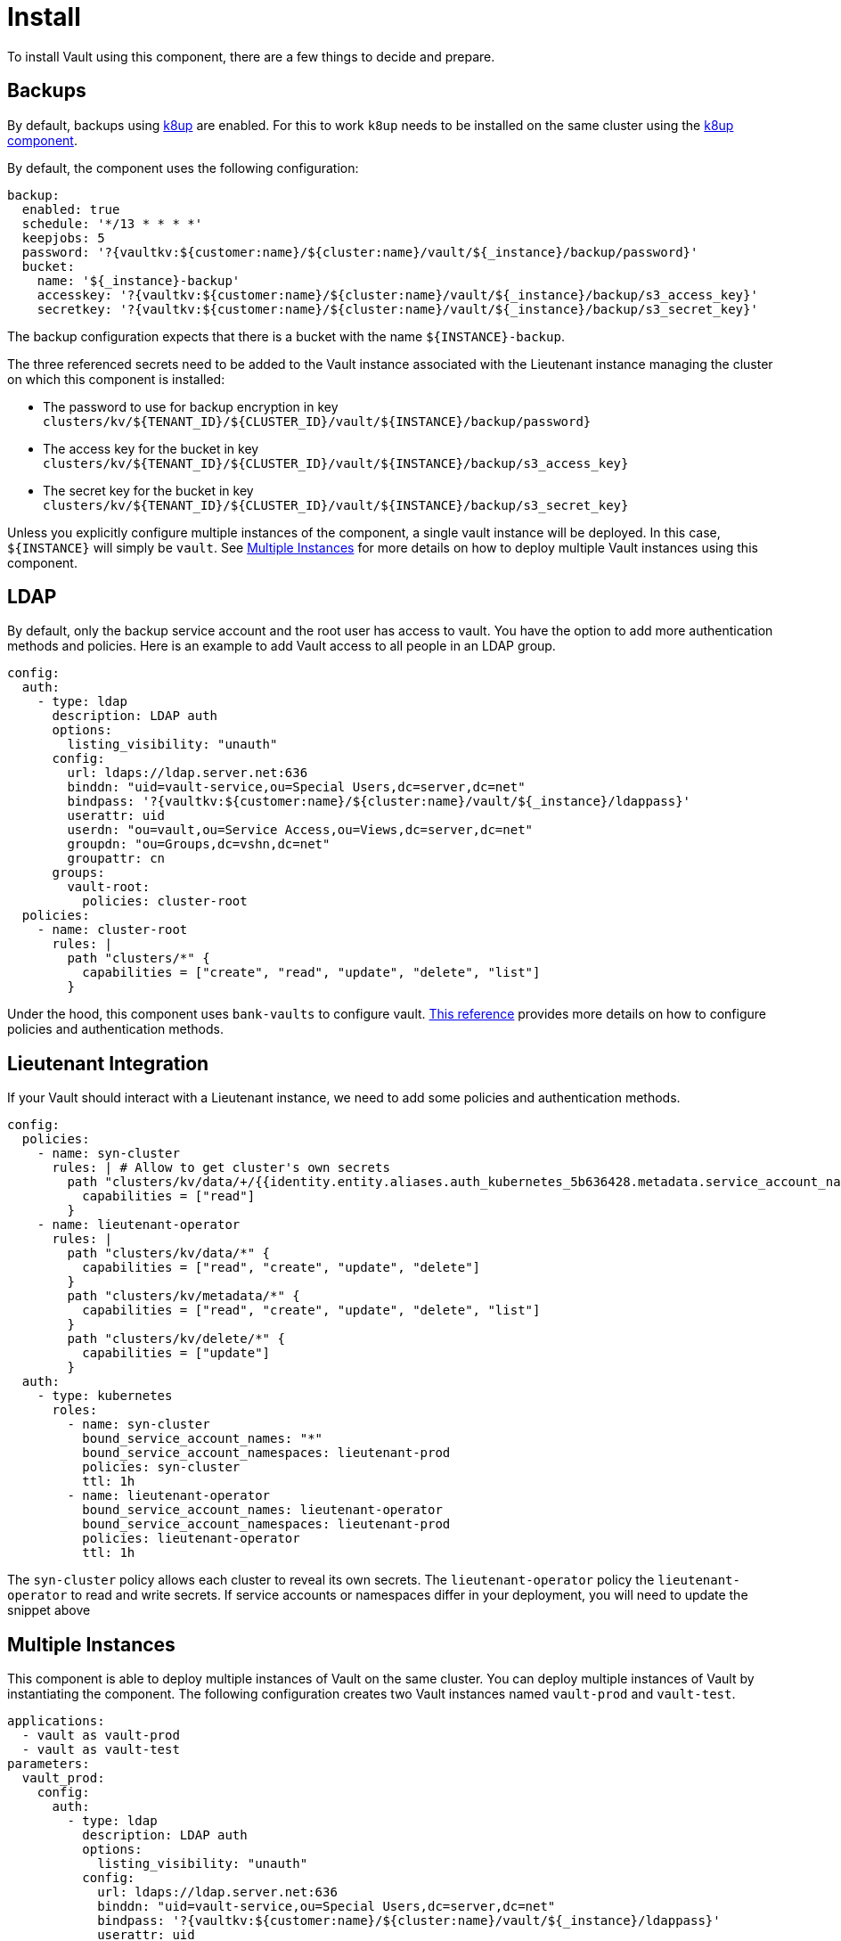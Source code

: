 = Install

To install Vault using this component, there are a few things to decide and prepare.

== Backups

By default, backups using https://k8up.io/k8up/1.0.0/index.html[k8up] are enabled.
For this to work `k8up` needs to be installed on the same cluster using the https://github.com/projectsyn/component-backup-k8up[k8up component].

By default, the component uses the following configuration:

[source,yaml]
----
backup:
  enabled: true
  schedule: '*/13 * * * *'
  keepjobs: 5
  password: '?{vaultkv:${customer:name}/${cluster:name}/vault/${_instance}/backup/password}'
  bucket:
    name: '${_instance}-backup'
    accesskey: '?{vaultkv:${customer:name}/${cluster:name}/vault/${_instance}/backup/s3_access_key}'
    secretkey: '?{vaultkv:${customer:name}/${cluster:name}/vault/${_instance}/backup/s3_secret_key}'
----

The backup configuration expects that there is a bucket with the name `+${INSTANCE}-backup+`.

The three referenced secrets need to be added to the Vault instance associated with the Lieutenant instance managing the cluster on which this component is installed:

* The password to use for backup encryption in key `+clusters/kv/${TENANT_ID}/${CLUSTER_ID}/vault/${INSTANCE}/backup/password}+`
* The access key for the bucket in key `+clusters/kv/${TENANT_ID}/${CLUSTER_ID}/vault/${INSTANCE}/backup/s3_access_key}+`
* The secret key for the bucket in key `+clusters/kv/${TENANT_ID}/${CLUSTER_ID}/vault/${INSTANCE}/backup/s3_secret_key}+`

Unless you explicitly configure multiple instances of the component, a single vault instance will be deployed.
In this case, `+${INSTANCE}+` will simply be `+vault+`.
See <<Multiple Instances>> for more details on how to deploy multiple Vault instances using this component.

== LDAP

By default, only the backup service account and the root user has access to vault.
You have the option to add more authentication methods and policies.
Here is an example to add Vault access to all people in an LDAP group.

[source,yaml]
----
config:
  auth:
    - type: ldap
      description: LDAP auth
      options:
        listing_visibility: "unauth"
      config:
        url: ldaps://ldap.server.net:636
        binddn: "uid=vault-service,ou=Special Users,dc=server,dc=net"
        bindpass: '?{vaultkv:${customer:name}/${cluster:name}/vault/${_instance}/ldappass}'
        userattr: uid
        userdn: "ou=vault,ou=Service Access,ou=Views,dc=server,dc=net"
        groupdn: "ou=Groups,dc=vshn,dc=net"
        groupattr: cn
      groups:
        vault-root:
          policies: cluster-root
  policies:
    - name: cluster-root
      rules: |
        path "clusters/*" {
          capabilities = ["create", "read", "update", "delete", "list"]
        }
----

Under the hood, this component uses `+bank-vaults+` to configure vault.
https://banzaicloud.com/docs/bank-vaults/external-configuration/[This reference] provides more details on how to configure policies and authentication methods.

== Lieutenant Integration

If your Vault should interact with a Lieutenant instance, we need to add some policies and authentication methods.

[source,yaml]
----
config:
  policies:
    - name: syn-cluster
      rules: | # Allow to get cluster's own secrets
        path "clusters/kv/data/+/{{identity.entity.aliases.auth_kubernetes_5b636428.metadata.service_account_name}}/*" {
          capabilities = ["read"]
        }
    - name: lieutenant-operator
      rules: |
        path "clusters/kv/data/*" {
          capabilities = ["read", "create", "update", "delete"]
        }
        path "clusters/kv/metadata/*" {
          capabilities = ["read", "create", "update", "delete", "list"]
        }
        path "clusters/kv/delete/*" {
          capabilities = ["update"]
        }
  auth:
    - type: kubernetes
      roles:
        - name: syn-cluster
          bound_service_account_names: "*"
          bound_service_account_namespaces: lieutenant-prod
          policies: syn-cluster
          ttl: 1h
        - name: lieutenant-operator
          bound_service_account_names: lieutenant-operator
          bound_service_account_namespaces: lieutenant-prod
          policies: lieutenant-operator
          ttl: 1h
----

The `syn-cluster` policy allows each cluster to reveal its own secrets.
The `lieutenant-operator` policy the `+lieutenant-operator+` to read and write secrets.
If service accounts or namespaces differ in your deployment, you will need to update the snippet above

== Multiple Instances

This component is able to deploy multiple instances of Vault on the same cluster.
You can deploy multiple instances of Vault by instantiating the component.
The following configuration creates two Vault instances named `vault-prod` and `vault-test`.

[source,yaml]
----
applications:
  - vault as vault-prod
  - vault as vault-test
parameters:
  vault_prod:
    config:
      auth:
        - type: ldap
          description: LDAP auth
          options:
            listing_visibility: "unauth"
          config:
            url: ldaps://ldap.server.net:636
            binddn: "uid=vault-service,ou=Special Users,dc=server,dc=net"
            bindpass: '?{vaultkv:${customer:name}/${cluster:name}/vault/${_instance}/ldappass}'
            userattr: uid
            userdn: "ou=vault,ou=Service Access,ou=Views,dc=server,dc=net"
            groupdn: "ou=Groups,dc=vshn,dc=net"
            groupattr: cn
          groups:
            vault-root:
              policies: cluster-root
      policies:
        - name: cluster-root
          rules: |
            path "clusters/*" {
              capabilities = ["create", "read", "update", "delete", "list"]
            }
  vault_test:
    backup:
      enabled: false
----

This will deploy a production vault with LDAP access named `vault-prod` to the namespace `vault-prod`.
And a test vault without backups named `vault-test` to the namespace `vault-test`.

When instantiating a component the `+${INSTANCE}+` parameter is set to the instance's name.
For the production Vault, the parameter is set to `vault-prod` and for the test Vault it is set to `vault-test`.

There are some things to consider when deploying multiple instances of Vault:

* No two instances are allowed to have the same name.
This includes instances of other components.
You should never name an instance the same name as other components.
Naming your vault instance `argocd` can break in unexpected ways.
In general it's a good idea to prefix your instance with `vault-`.
* You can overwrite both the name and namespace of the instance.
Two instances can either have the same name or be in the same namespace.
If two instances have the same name and namespace bad things will break in unexpected ways.
* If two instances are deployed to the same namespace, they can in principle read each others secrets.
This means in practice you will want to put the production vault in a separate namespace.

More information on how component instantiation works can be found https://syn.tools/commodore/reference/architecture.html#_component_instantiation[here].
